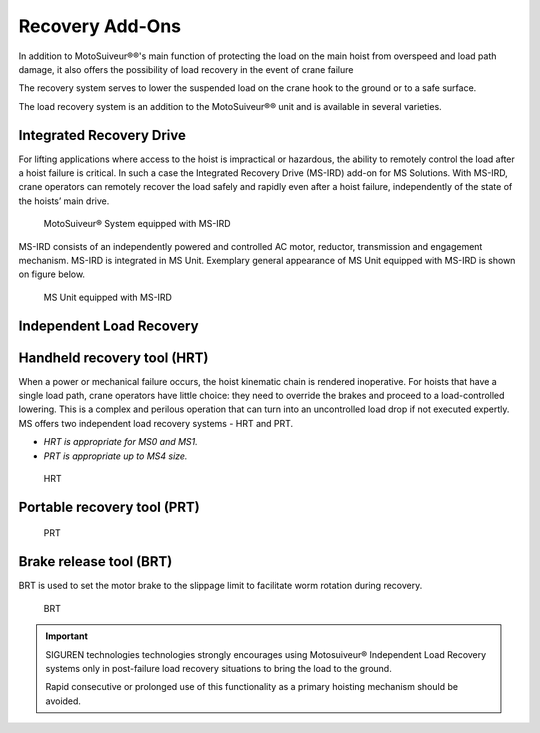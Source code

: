 =================
Recovery Add-Ons
=================

In addition to MotoSuiveur®®'s main function of protecting the load on the main hoist from overspeed and load path damage, it also offers the possibility 
of load recovery in the event of crane failure

The recovery system serves to lower the suspended load on the crane hook to the ground or to a safe surface.

The load recovery system is an addition to the MotoSuiveur®® unit and is available in several varieties.

Integrated Recovery Drive 
=========================

For lifting applications where access to the hoist is impractical or hazardous, the ability to remotely control the load after a hoist failure is critical. 
In such a case the Integrated Recovery Drive (MS-IRD) add-on for MS Solutions. 
With MS-IRD, crane operators can remotely recover the load safely and rapidly even after a hoist failure, independently of the state of the hoists’ main drive.

.. figure:: /_img/recovery/Integrated-recovery.png
	:class: instructionimg
	:figwidth: 100 %

	MotoSuiveur® System equipped with MS-IRD

MS-IRD consists of an independently powered and controlled AC motor, reductor, transmission and engagement mechanism. MS-IRD is integrated in MS Unit.
Exemplary general appearance of MS Unit equipped with MS-IRD is shown on figure below.

.. figure:: /_img/recovery/Integrated-recovery-1.png
	:class: instructionimg
	:figwidth: 100 %

	MS Unit equipped with MS-IRD

Independent Load Recovery 
=========================

Handheld recovery tool (HRT)
=============================

When a power or mechanical failure occurs, the hoist kinematic chain is rendered inoperative. For hoists that have a single load path, 
crane operators have little choice: they need to override the brakes and proceed to a load-controlled lowering. 
This is a complex and perilous operation that can turn into an uncontrolled load drop if not executed expertly.
MS offers two independent load recovery systems - HRT and PRT. 

- *HRT is appropriate for MS0 and MS1.* 
- *PRT is appropriate up to MS4 size.*

.. figure:: /_img/recovery/hrt.png
	:class: instructionimg
	:figwidth: 456 px
				 
	HRT

Portable recovery tool (PRT)
==============================

.. figure:: /_img/recovery/prt.png
	:class: instructionimg
	:figwidth: 456 px

	PRT

Brake release tool (BRT)
=========================

BRT is used to set the motor brake to the slippage limit to facilitate worm rotation during recovery.

.. figure:: /_img/recovery/brt.png
	:class: instructionimg
	:figwidth: 456 px

	BRT

.. important::
	SIGUREN technologies technologies strongly encourages using Motosuiveur® Independent Load Recovery systems only in post-failure load recovery situations to 
	bring the load to the ground. 
	
	Rapid consecutive or prolonged use of this functionality as a primary hoisting mechanism should be avoided.